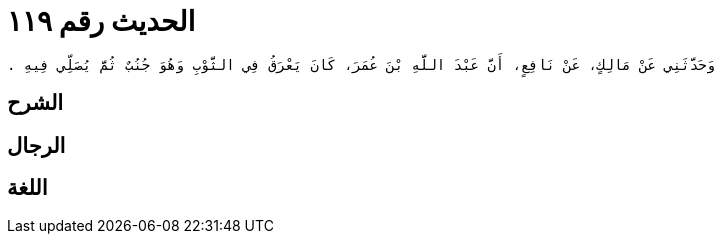 
= الحديث رقم ١١٩

[quote.hadith]
----
وَحَدَّثَنِي عَنْ مَالِكٍ، عَنْ نَافِعٍ، أَنَّ عَبْدَ اللَّهِ بْنَ عُمَرَ، كَانَ يَعْرَقُ فِي الثَّوْبِ وَهُوَ جُنُبٌ ثُمَّ يُصَلِّي فِيهِ ‏.‏
----

== الشرح

== الرجال

== اللغة
    